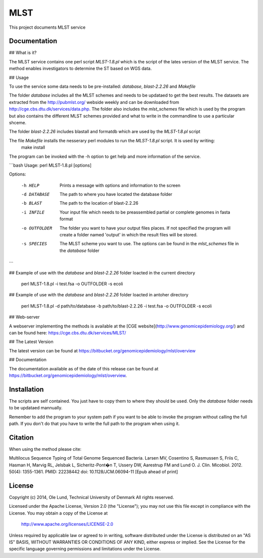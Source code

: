 ===================
MLST
===================

This project documents MLST service


Documentation
=============

## What is it?

The MLST service contains one perl script *MLST-1.8.pl* which is the script of the lates
version of the MLST service. The method enables investigators to determine the ST based on WGS data.

## Usage

To use the service some data needs to be pre-installed: *database*, *blast-2.2.26* and *Makefile*

The folder *database* includes all the MLST schemes and needs to be updataed to get the best results.
The datasets are extracted from the http://pubmlst.org/ webside weekly and can be downloaded from
http://cge.cbs.dtu.dk/services/data.php. The folder also includes the *mlst_schemes* file which is
used by the program but also contains the different MLST schemes provided and what to write
in the commandline to use a particular shceme. 

The folder *blast-2.2.26* includes blastall and formatdb which are used by the *MLST-1.8.pl* script

The file *Makefile* installs the nesserary perl modules to run the *MLST-1.8.pl* script. It is used by writing:
    make install

The program can be invoked with the -h option to get help and more information of the service.

```bash
Usage: perl MLST-1.8.pl [options]

Options:

    -h HELP
                    Prints a message with options and information to the screen
    -d DATABASE
                    The path to where you have located the database folder
    -b BLAST
                    The path to the location of blast-2.2.26
    -i INFILE
                    Your input file which needs to be preassembled partial or complete genomes in fasta format
    -o OUTFOLDER
                    The folder you want to have your output files places. If not specified the program will
                    create a folder named 'output' in which the result files will be stored.
    -s SPECIES
                    The MLST scheme you want to use. The options can be found in the *mlst_schemes* file
                    in the *database* folder
```

## Example of use with the *database* and *blast-2.2.26* folder loacted in the current directory 
    
    perl MLST-1.8.pl -i test.fsa -o OUTFOLDER -s ecoli

## Example of use with the *database* and *blast-2.2.26* folder loacted in antoher directory

    perl MLST-1.8.pl -d path/to/database -b path/to/blast-2.2.26 -i test.fsa -o OUTFOLDER -s ecoli
    

## Web-server

A webserver implementing the methods is available at the [CGE website](http://www.genomicepidemiology.org/) and can be found here:
https://cge.cbs.dtu.dk/services/MLST/


## The Latest Version


The latest version can be found at
https://bitbucket.org/genomicepidemiology/mlst/overview

## Documentation


The documentation available as of the date of this release can be found at
https://bitbucket.org/genomicepidemiology/mlst/overview.

Installation
=======

The scripts are self contained. You just have to copy them to where they should
be used. Only the *database* folder needs to be updataed mannually. 

Remember to add the program to your system path if you want to be able to invoke the program without calling the full path.
If you don't do that you have to write the full path to the program when using it.

Citation
=======

When using the method please cite:

Multilocus Sequence Typing of Total Genome Sequenced Bacteria.
Larsen MV, Cosentino S, Rasmussen S, Friis C, Hasman H, Marvig RL,
Jelsbak L, Sicheritz-Pont�n T, Ussery DW, Aarestrup FM and Lund O.
J. Clin. Micobiol. 2012. 50(4): 1355-1361.
PMID: 22238442         doi: 10.1128/JCM.06094-11
[Epub ahead of print]


License
=======

Copyright (c) 2014, Ole Lund, Technical University of Denmark
All rights reserved.

Licensed under the Apache License, Version 2.0 (the "License");
you may not use this file except in compliance with the License.
You may obtain a copy of the License at

   http://www.apache.org/licenses/LICENSE-2.0

Unless required by applicable law or agreed to in writing, software
distributed under the License is distributed on an "AS IS" BASIS,
WITHOUT WARRANTIES OR CONDITIONS OF ANY KIND, either express or implied.
See the License for the specific language governing permissions and
limitations under the License.
